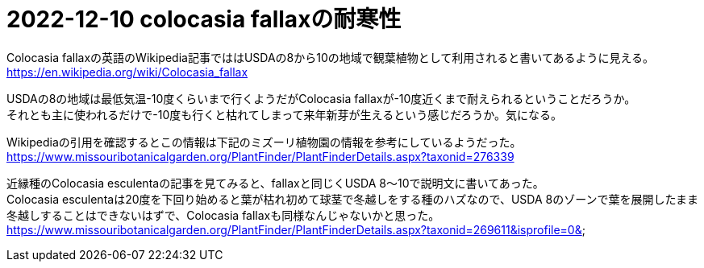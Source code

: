 :hardbreaks:

= 2022-12-10 colocasia fallaxの耐寒性

Colocasia fallaxの英語のWikipedia記事でははUSDAの8から10の地域で観葉植物として利用されると書いてあるように見える。
https://en.wikipedia.org/wiki/Colocasia_fallax

USDAの8の地域は最低気温-10度くらいまで行くようだがColocasia fallaxが-10度近くまで耐えられるということだろうか。
それとも主に使われるだけで-10度も行くと枯れてしまって来年新芽が生えるという感じだろうか。気になる。

Wikipediaの引用を確認するとこの情報は下記のミズーリ植物園の情報を参考にしているようだった。
https://www.missouribotanicalgarden.org/PlantFinder/PlantFinderDetails.aspx?taxonid=276339

近縁種のColocasia esculentaの記事を見てみると、fallaxと同じくUSDA 8〜10で説明文に書いてあった。
Colocasia esculentaは20度を下回り始めると葉が枯れ初めて球茎で冬越しをする種のハズなので、USDA 8のゾーンで葉を展開したまま冬越しすることはできないはずで、Colocasia fallaxも同様なんじゃないかと思った。
https://www.missouribotanicalgarden.org/PlantFinder/PlantFinderDetails.aspx?taxonid=269611&isprofile=0&

